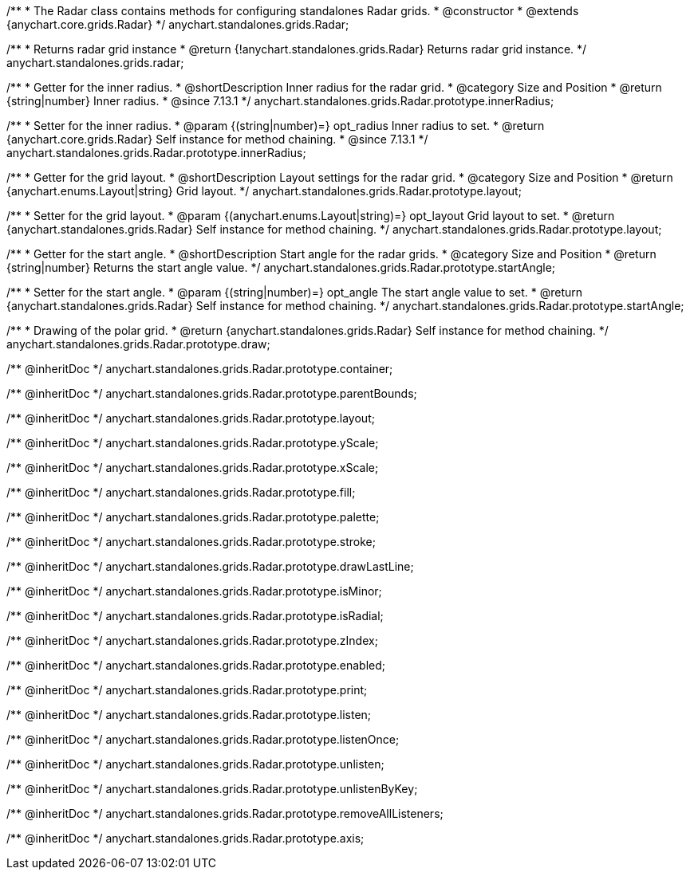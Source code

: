 /**
 * The Radar class contains methods for configuring standalones Radar grids.
 * @constructor
 * @extends {anychart.core.grids.Radar}
 */
anychart.standalones.grids.Radar;

/**
 * Returns radar grid instance
 * @return {!anychart.standalones.grids.Radar} Returns radar grid instance.
 */
anychart.standalones.grids.radar;

//----------------------------------------------------------------------------------------------------------------------
//
//  anychart.standalones.grids.Radar.prototype.innerRadius
//
//----------------------------------------------------------------------------------------------------------------------

/**
 * Getter for the inner radius.
 * @shortDescription Inner radius for the radar grid.
 * @category Size and Position
 * @return {string|number} Inner radius.
 * @since 7.13.1
 */
anychart.standalones.grids.Radar.prototype.innerRadius;

/**
 * Setter for the inner radius.
 * @param {(string|number)=} opt_radius Inner radius to set.
 * @return {anychart.core.grids.Radar} Self instance for method chaining.
 * @since 7.13.1
 */
anychart.standalones.grids.Radar.prototype.innerRadius;

//----------------------------------------------------------------------------------------------------------------------
//
//  anychart.standalones.grids.Radar.prototype.layout
//
//----------------------------------------------------------------------------------------------------------------------

/**
 * Getter for the grid layout.
 * @shortDescription Layout settings for the radar grid.
 * @category Size and Position
 * @return {anychart.enums.Layout|string} Grid layout.
 */
anychart.standalones.grids.Radar.prototype.layout;

/**
 * Setter for the grid layout.
 * @param {(anychart.enums.Layout|string)=} opt_layout Grid layout to set.
 * @return {anychart.standalones.grids.Radar} Self instance for method chaining.
 */
anychart.standalones.grids.Radar.prototype.layout;

//----------------------------------------------------------------------------------------------------------------------
//
//  anychart.standalones.grids.Radar.prototype.startAngle
//
//----------------------------------------------------------------------------------------------------------------------

/**
 * Getter for the start angle.
 * @shortDescription Start angle for the radar grids.
 * @category Size and Position
 * @return {string|number} Returns the start angle value.
 */
anychart.standalones.grids.Radar.prototype.startAngle;

/**
 * Setter for the start angle.
 * @param {(string|number)=} opt_angle The start angle value to set.
 * @return {anychart.standalones.grids.Radar} Self instance for method chaining.
 */
anychart.standalones.grids.Radar.prototype.startAngle;


//----------------------------------------------------------------------------------------------------------------------
//
//  anychart.standalones.grids.Radar.prototype.draw
//
//----------------------------------------------------------------------------------------------------------------------

/**
 * Drawing of the polar grid.
 * @return {anychart.standalones.grids.Radar} Self instance for method chaining.
 */
anychart.standalones.grids.Radar.prototype.draw;

/** @inheritDoc */
anychart.standalones.grids.Radar.prototype.container;

/** @inheritDoc */
anychart.standalones.grids.Radar.prototype.parentBounds;

/** @inheritDoc */
anychart.standalones.grids.Radar.prototype.layout;

/** @inheritDoc */
anychart.standalones.grids.Radar.prototype.yScale;

/** @inheritDoc */
anychart.standalones.grids.Radar.prototype.xScale;

/** @inheritDoc */
anychart.standalones.grids.Radar.prototype.fill;

/** @inheritDoc */
anychart.standalones.grids.Radar.prototype.palette;

/** @inheritDoc */
anychart.standalones.grids.Radar.prototype.stroke;

/** @inheritDoc */
anychart.standalones.grids.Radar.prototype.drawLastLine;

/** @inheritDoc */
anychart.standalones.grids.Radar.prototype.isMinor;

/** @inheritDoc */
anychart.standalones.grids.Radar.prototype.isRadial;

/** @inheritDoc */
anychart.standalones.grids.Radar.prototype.zIndex;

/** @inheritDoc */
anychart.standalones.grids.Radar.prototype.enabled;

/** @inheritDoc */
anychart.standalones.grids.Radar.prototype.print;

/** @inheritDoc */
anychart.standalones.grids.Radar.prototype.listen;

/** @inheritDoc */
anychart.standalones.grids.Radar.prototype.listenOnce;

/** @inheritDoc */
anychart.standalones.grids.Radar.prototype.unlisten;

/** @inheritDoc */
anychart.standalones.grids.Radar.prototype.unlistenByKey;

/** @inheritDoc */
anychart.standalones.grids.Radar.prototype.removeAllListeners;

/** @inheritDoc */
anychart.standalones.grids.Radar.prototype.axis;

